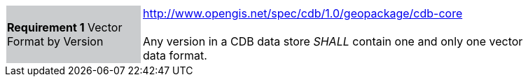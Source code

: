 [width="90%",cols="2,6"]
|===
|*Requirement 1* Vector Format by Version {set:cellbgcolor:#CACCCE}|http://www.opengis.net/spec/cdb/1.0/geopackage/cdb-core +
 +
Any version in a CDB data store _SHALL_ contain one and only one vector data format.
{set:cellbgcolor:#FFFFFF}
|===
